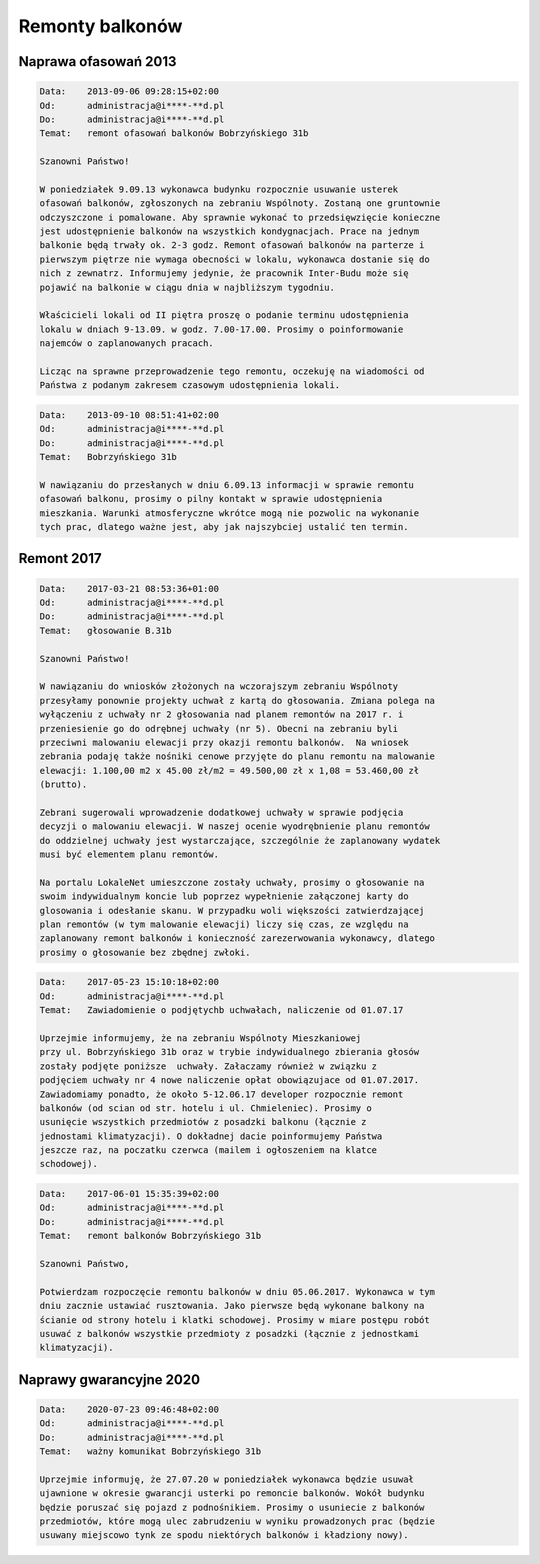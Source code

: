 Remonty balkonów
================

Naprawa ofasowań 2013
---------------------

.. code-block:: text

  Data:    2013-09-06 09:28:15+02:00
  Od:      administracja@i****-**d.pl
  Do:      administracja@i****-**d.pl
  Temat:   remont ofasowań balkonów Bobrzyńskiego 31b

  Szanowni Państwo!

  W poniedziałek 9.09.13 wykonawca budynku rozpocznie usuwanie usterek
  ofasowań balkonów, zgłoszonych na zebraniu Wspólnoty. Zostaną one gruntownie
  odczyszczone i pomalowane. Aby sprawnie wykonać to przedsięwzięcie konieczne
  jest udostępnienie balkonów na wszystkich kondygnacjach. Prace na jednym
  balkonie będą trwały ok. 2-3 godz. Remont ofasowań balkonów na parterze i
  pierwszym piętrze nie wymaga obecności w lokalu, wykonawca dostanie się do
  nich z zewnatrz. Informujemy jedynie, że pracownik Inter-Budu może się
  pojawić na balkonie w ciągu dnia w najbliższym tygodniu.

  Właścicieli lokali od II piętra proszę o podanie terminu udostępnienia
  lokalu w dniach 9-13.09. w godz. 7.00-17.00. Prosimy o poinformowanie
  najemców o zaplanowanych pracach.

  Licząc na sprawne przeprowadzenie tego remontu, oczekuję na wiadomości od
  Państwa z podanym zakresem czasowym udostępnienia lokali.

.. code-block:: text

  Data:    2013-09-10 08:51:41+02:00
  Od:      administracja@i****-**d.pl
  Do:      administracja@i****-**d.pl
  Temat:   Bobrzyńskiego 31b

  W nawiązaniu do przesłanych w dniu 6.09.13 informacji w sprawie remontu
  ofasowań balkonu, prosimy o pilny kontakt w sprawie udostępnienia
  mieszkania. Warunki atmosferyczne wkrótce mogą nie pozwolic na wykonanie
  tych prac, dlatego ważne jest, aby jak najszybciej ustalić ten termin.

Remont 2017
-----------

.. code-block:: text

  Data:    2017-03-21 08:53:36+01:00
  Od:      administracja@i****-**d.pl
  Do:      administracja@i****-**d.pl
  Temat:   głosowanie B.31b

  Szanowni Państwo!

  W nawiązaniu do wniosków złożonych na wczorajszym zebraniu Wspólnoty
  przesyłamy ponownie projekty uchwał z kartą do głosowania. Zmiana polega na
  wyłączeniu z uchwały nr 2 głosowania nad planem remontów na 2017 r. i
  przeniesienie go do odrębnej uchwały (nr 5). Obecni na zebraniu byli
  przeciwni malowaniu elewacji przy okazji remontu balkonów.  Na wniosek
  zebrania podaję także nośniki cenowe przyjęte do planu remontu na malowanie
  elewacji: 1.100,00 m2 x 45.00 zł/m2 = 49.500,00 zł x 1,08 = 53.460,00 zł
  (brutto). 

  Zebrani sugerowali wprowadzenie dodatkowej uchwały w sprawie podjęcia
  decyzji o malowaniu elewacji. W naszej ocenie wyodrębnienie planu remontów
  do oddzielnej uchwały jest wystarczające, szczególnie że zaplanowany wydatek
  musi być elementem planu remontów.  

  Na portalu LokaleNet umieszczone zostały uchwały, prosimy o głosowanie na
  swoim indywidualnym koncie lub poprzez wypełnienie załączonej karty do
  glosowania i odesłanie skanu. W przypadku woli większości zatwierdzającej
  plan remontów (w tym malowanie elewacji) liczy się czas, ze względu na
  zaplanowany remont balkonów i konieczność zarezerwowania wykonawcy, dlatego
  prosimy o głosowanie bez zbędnej zwłoki.

.. code-block:: text

  Data:    2017-05-23 15:10:18+02:00
  Od:      administracja@i****-**d.pl
  Temat:   Zawiadomienie o podjętychb uchwałach, naliczenie od 01.07.17

  Uprzejmie informujemy, że na zebraniu Wspólnoty Mieszkaniowej
  przy ul. Bobrzyńskiego 31b oraz w trybie indywidualnego zbierania głosów
  zostały podjęte poniższe  uchwały. Załaczamy również w związku z
  podjęciem uchwały nr 4 nowe naliczenie opłat obowiązujace od 01.07.2017.
  Zawiadomiamy ponadto, że około 5-12.06.17 developer rozpocznie remont
  balkonów (od scian od str. hotelu i ul. Chmieleniec). Prosimy o
  usunięcie wszystkich przedmiotów z posadzki balkonu (łącznie z
  jednostami klimatyzacji). O dokładnej dacie poinformujemy Państwa
  jeszcze raz, na poczatku czerwca (mailem i ogłoszeniem na klatce
  schodowej).

.. code-block:: text

   Data:    2017-06-01 15:35:39+02:00
   Od:      administracja@i****-**d.pl
   Do:      administracja@i****-**d.pl
   Temat:   remont balkonów Bobrzyńskiego 31b

   Szanowni Państwo,

   Potwierdzam rozpoczęcie remontu balkonów w dniu 05.06.2017. Wykonawca w tym
   dniu zacznie ustawiać rusztowania. Jako pierwsze będą wykonane balkony na
   ścianie od strony hotelu i klatki schodowej. Prosimy w miare postępu robót
   usuwać z balkonów wszystkie przedmioty z posadzki (łącznie z jednostkami
   klimatyzacji).


Naprawy gwarancyjne 2020
------------------------

.. code-block:: text

  Data:    2020-07-23 09:46:48+02:00
  Od:      administracja@i****-**d.pl
  Do:      administracja@i****-**d.pl
  Temat:   ważny komunikat Bobrzyńskiego 31b

  Uprzejmie informuję, że 27.07.20 w poniedziałek wykonawca będzie usuwał
  ujawnione w okresie gwarancji usterki po remoncie balkonów. Wokół budynku
  będzie poruszać się pojazd z podnośnikiem. Prosimy o usuniecie z balkonów
  przedmiotów, które mogą ulec zabrudzeniu w wyniku prowadzonych prac (będzie
  usuwany miejscowo tynk ze spodu niektórych balkonów i kładziony nowy).
